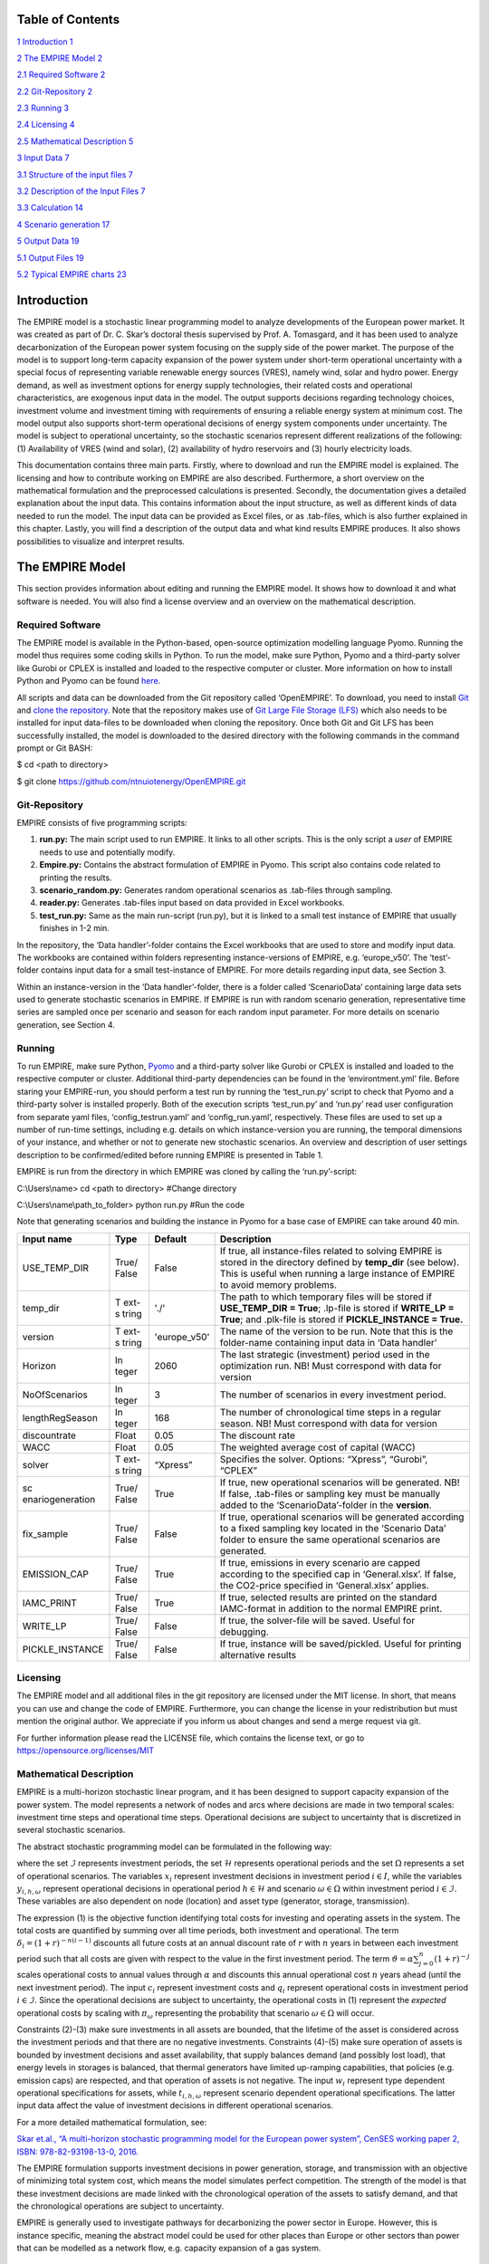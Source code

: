 .. table:: Table 1 Overview of settings in the 'run.py'-script

   +-----------------------------------------------------------------------+
   | .. image:: images/image1.png |
   |    :alt: NTNU – Store norske leksikon                                 |
   |    :width: 1.75972in                                                  |
   |    :height: 0.33429in                                                 |
   |                                                                       |
   | | Documentation and Guidelines:                                       |
   | | Building and running the EMPIRE Model                               |
   +=======================================================================+
   | 05 / 2021                                                             |
   |                                                                       |
   | **The Department of Industrial Economics and Technology Management    |
   | (IØT)**                                                               |
   |                                                                       |
   | **The Norwegian University of Science and Technology (NTNU)**         |
   |                                                                       |
   | | *Compiled by:                                                       |
   |   *\ Stian Backe                                                      |
   | | NTNU                                                                |
   | | Email: stian.backe@ntnu.no                                          |
   |                                                                       |
   | .. image:: images/image2.png |
   |    :width: 5.72302in                                                  |
   |    :height: 4.73082in                                                 |
   +-----------------------------------------------------------------------+

Table of Contents
=================

`1 Introduction <#introduction>`__ `1 <#introduction>`__

`2 The EMPIRE Model <#the-empire-model>`__ `2 <#the-empire-model>`__

`2.1 Required Software <#required-software>`__
`2 <#required-software>`__

`2.2 Git-Repository <#git-repository>`__ `2 <#git-repository>`__

`2.3 Running <#running>`__ `3 <#running>`__

`2.4 Licensing <#licensing>`__ `4 <#licensing>`__

`2.5 Mathematical Description <#mathematical-description>`__
`5 <#mathematical-description>`__

`3 Input Data <#input-data>`__ `7 <#input-data>`__

`3.1 Structure of the input files <#structure-of-the-input-files>`__
`7 <#structure-of-the-input-files>`__

`3.2 Description of the Input Files <#description-of-the-input-files>`__
`7 <#description-of-the-input-files>`__

.. `3.2.1 Sets <#sets>`__ `7 <#sets>`__

.. `3.2.2 Generator <#generator>`__ `8 <#generator>`__

.. `3.2.3 Nodes <#nodes>`__ `10 <#nodes>`__

.. `3.2.4 General <#general>`__ `11 <#general>`__

.. `3.2.5 Storages <#storages>`__ `11 <#storages>`__

.. `3.2.6 Transmission <#transmission>`__ `13 <#transmission>`__

`3.3 Calculation <#calculation>`__ `14 <#calculation>`__

`4 Scenario generation <#scenario-generation>`__
`17 <#scenario-generation>`__

`5 Output Data <#output-data>`__ `19 <#output-data>`__

`5.1 Output Files <#output-files>`__ `19 <#output-files>`__

.. `5.1.1 results_objective.csv <#results_objective.csv>`__
.. `19 <#results_objective.csv>`__

.. `5.1.2
.. results_output_curtailed_prod.csv <#results_output_curtailed_prod.csv>`__
.. `19 <#results_output_curtailed_prod.csv>`__

.. `5.1.3 results_output_EuropePlot.csv <#results_output_europeplot.csv>`__
.. `19 <#results_output_europeplot.csv>`__

.. `5.1.4
.. results_output_EuropeSummary.csv <#results_output_europesummary.csv>`__
.. `20 <#results_output_europesummary.csv>`__

.. `5.1.5 results_output_gen.csv <#results_output_gen.csv>`__
.. `20 <#results_output_gen.csv>`__

.. `5.1.6
.. results_output_Operational.csv <#results_output_operational.csv>`__
.. `21 <#results_output_operational.csv>`__

.. `5.1.7 results_output_stor.csv <#results_output_stor.csv>`__
.. `21 <#results_output_stor.csv>`__

.. `5.1.8
.. results_output_transmision.csv <#results_output_transmision.csv>`__
.. `22 <#results_output_transmision.csv>`__

.. `5.1.9
.. results_output_transmision_operational.csv <#results_output_transmision_operational.csv>`__
.. `22 <#results_output_transmision_operational.csv>`__

`5.2 Typical EMPIRE charts <#typical-empire-charts>`__
`23 <#typical-empire-charts>`__

.. `5.2.1
.. results_output_curtailed_prod.csv <#results_output_curtailed_prod.csv-1>`__
.. `23 <#results_output_curtailed_prod.csv-1>`__

.. `5.2.2
.. results_output_EuropePlot.csv <#results_output_europeplot.csv-1>`__
.. `24 <#results_output_europeplot.csv-1>`__

.. `5.2.3
.. results_output_EuropeSummary.csv <#results_output_europesummary.csv-1>`__
.. `24 <#results_output_europesummary.csv-1>`__

.. `5.2.4
.. results_output_transmision.csv <#results_output_transmision.csv-1>`__
.. `25 <#results_output_transmision.csv-1>`__

Introduction
============

The EMPIRE model is a stochastic linear programming model to analyze
developments of the European power market. It was created as part of Dr.
C. Skar’s doctoral thesis supervised by Prof. A. Tomasgard, and it has
been used to analyze decarbonization of the European power system
focusing on the supply side of the power market. The purpose of the
model is to support long-term capacity expansion of the power system
under short-term operational uncertainty with a special focus of
representing variable renewable energy sources (VRES), namely wind,
solar and hydro power. Energy demand, as well as investment options for
energy supply technologies, their related costs and operational
characteristics, are exogenous input data in the model. The output
supports decisions regarding technology choices, investment volume and
investment timing with requirements of ensuring a reliable energy system
at minimum cost. The model output also supports short-term operational
decisions of energy system components under uncertainty. The model is
subject to operational uncertainty, so the stochastic scenarios
represent different realizations of the following: (1) Availability of
VRES (wind and solar), (2) availability of hydro reservoirs and (3)
hourly electricity loads.

This documentation contains three main parts. Firstly, where to download
and run the EMPIRE model is explained. The licensing and how to
contribute working on EMPIRE are also described. Furthermore, a short
overview on the mathematical formulation and the preprocessed
calculations is presented. Secondly, the documentation gives a detailed
explanation about the input data. This contains information about the
input structure, as well as different kinds of data needed to run the
model. The input data can be provided as Excel files, or as .tab-files,
which is also further explained in this chapter. Lastly, you will find a
description of the output data and what kind results EMPIRE produces. It
also shows possibilities to visualize and interpret results.

The EMPIRE Model
================

This section provides information about editing and running the EMPIRE
model. It shows how to download it and what software is needed. You will
also find a license overview and an overview on the mathematical
description.

Required Software
-----------------

The EMPIRE model is available in the Python-based, open-source
optimization modelling language Pyomo. Running the model thus requires
some coding skills in Python. To run the model, make sure Python, Pyomo
and a third-party solver like Gurobi or CPLEX is installed and loaded to
the respective computer or cluster. More information on how to install
Python and Pyomo can be found
`here <http://www.pyomo.org/installation>`__.

All scripts and data can be downloaded from the Git repository called
‘OpenEMPIRE’. To download, you need to install
`Git <https://git-scm.com/>`__ and `clone the
repository. <https://git-scm.com/book/en/v2/Git-Basics-Getting-a-Git-Repository>`__
Note that the repository makes use of `Git Large File Storage
(LFS) <https://git-lfs.github.com/>`__ which also needs to be installed
for input data-files to be downloaded when cloning the repository. Once
both Git and Git LFS has been successfully installed, the model is
downloaded to the desired directory with the following commands in the
command prompt or Git BASH:

$ cd <path to directory>

$ git clone https://github.com/ntnuiotenergy/OpenEMPIRE.git

Git-Repository
--------------

EMPIRE consists of five programming scripts:

(1) **run.py:** The main script used to run EMPIRE. It links to all
    other scripts. This is the only script a *user* of EMPIRE needs to
    use and potentially modify.

(2) **Empire.py:** Contains the abstract formulation of EMPIRE in Pyomo.
    This script also contains code related to printing the results.

(3) **scenario_random.py:** Generates random operational scenarios as
    .tab-files through sampling.

(4) **reader.py:** Generates .tab-files input based on data provided in
    Excel workbooks.

(5) **test_run.py:** Same as the main run-script (run.py), but it is
    linked to a small test instance of EMPIRE that usually finishes in
    1-2 min.

In the repository, the ‘Data handler’-folder contains the Excel
workbooks that are used to store and modify input data. The workbooks
are contained within folders representing instance-versions of EMPIRE,
e.g. ‘europe_v50’. The ‘test’-folder contains input data for a small
test-instance of EMPIRE. For more details regarding input data, see
Section 3.

Within an instance-version in the ‘Data handler’-folder, there is a
folder called ‘ScenarioData’ containing large data sets used to generate
stochastic scenarios in EMPIRE. If EMPIRE is run with random scenario
generation, representative time series are sampled once per scenario and
season for each random input parameter. For more details on scenario
generation, see Section 4.

Running 
--------

To run EMPIRE, make sure Python,
`Pyomo <http://www.pyomo.org/installation>`__ and a third-party solver
like Gurobi or CPLEX is installed and loaded to the respective computer
or cluster. Additional third-party dependencies can be found in the
‘environtment.yml’ file. Before staring your EMPIRE-run, you should
perform a test run by running the ‘test_run.py’ script to check that
Pyomo and a third-party solver is installed properly. Both of the
execution scripts ‘test_run.py’ and ‘run.py’ read user configuration
from separate yaml files, ‘config_testrun.yaml’ and ‘config_run.yaml’,
respectively. These files are used to set up a number of run-time
settings, including e.g. details on which instance-version you are
running, the temporal dimensions of your instance, and whether or not to
generate new stochastic scenarios. An overview and description of user
settings description to be confirmed/edited before running EMPIRE is
presented in Table 1.

EMPIRE is run from the directory in which EMPIRE was cloned by calling
the ‘run.py’-script:

C:\\Users\\name> cd <path to directory> #Change directory

C:\\Users\\name\\path_to_folder> python run.py #Run the code

Note that generating scenarios and building the instance in Pyomo for a
base case of EMPIRE can take around 40 min.

+------------------+-------+-----------------+-------------------------+
| Input name       | Type  | Default         | Description             |
+==================+=======+=================+=========================+
| USE_TEMP_DIR     | True/ | False           | If true, all            |
|                  | False |                 | instance-files related  |
|                  |       |                 | to solving EMPIRE is    |
|                  |       |                 | stored in the directory |
|                  |       |                 | defined by **temp_dir** |
|                  |       |                 | (see below). This is    |
|                  |       |                 | useful when running a   |
|                  |       |                 | large instance of       |
|                  |       |                 | EMPIRE to avoid memory  |
|                  |       |                 | problems.               |
+------------------+-------+-----------------+-------------------------+
| temp_dir         | T     | './'            | The path to which       |
|                  | ext-s |                 | temporary files will be |
|                  | tring |                 | stored if               |
|                  |       |                 | **USE_TEMP_DIR =        |
|                  |       |                 | True**; .lp-file is     |
|                  |       |                 | stored if **WRITE_LP =  |
|                  |       |                 | True**; and .plk-file   |
|                  |       |                 | is stored if            |
|                  |       |                 | **PICKLE_INSTANCE =     |
|                  |       |                 | True.**                 |
+------------------+-------+-----------------+-------------------------+
| version          | T     | 'europe_v50'    | The name of the version |
|                  | ext-s |                 | to be run. Note that    |
|                  | tring |                 | this is the folder-name |
|                  |       |                 | containing input data   |
|                  |       |                 | in ‘Data handler’       |
+------------------+-------+-----------------+-------------------------+
| Horizon          | In    | 2060            | The last strategic      |
|                  | teger |                 | (investment) period     |
|                  |       |                 | used in the             |
|                  |       |                 | optimization run. NB!   |
|                  |       |                 | Must correspond with    |
|                  |       |                 | data for version        |
+------------------+-------+-----------------+-------------------------+
| NoOfScenarios    | In    | 3               | The number of scenarios |
|                  | teger |                 | in every investment     |
|                  |       |                 | period.                 |
+------------------+-------+-----------------+-------------------------+
| lengthRegSeason  | In    | 168             | The number of           |
|                  | teger |                 | chronological time      |
|                  |       |                 | steps in a regular      |
|                  |       |                 | season. NB! Must        |
|                  |       |                 | correspond with data    |
|                  |       |                 | for version             |
+------------------+-------+-----------------+-------------------------+
| discountrate     | Float | 0.05            | The discount rate       |
+------------------+-------+-----------------+-------------------------+
| WACC             | Float | 0.05            | The weighted average    |
|                  |       |                 | cost of capital (WACC)  |
+------------------+-------+-----------------+-------------------------+
| solver           | T     | “Xpress”        | Specifies the solver.   |
|                  | ext-s |                 | Options: “Xpress”,      |
|                  | tring |                 | “Gurobi”, “CPLEX”       |
+------------------+-------+-----------------+-------------------------+
| sc               | True/ | True            | If true, new            |
| enariogeneration | False |                 | operational scenarios   |
|                  |       |                 | will be generated. NB!  |
|                  |       |                 | If false, .tab-files or |
|                  |       |                 | sampling key must be    |
|                  |       |                 | manually added to the   |
|                  |       |                 | ‘ScenarioData’-folder   |
|                  |       |                 | in the **version**.     |
+------------------+-------+-----------------+-------------------------+
| fix_sample       | True/ | False           | If true, operational    |
|                  | False |                 | scenarios will be       |
|                  |       |                 | generated according to  |
|                  |       |                 | a fixed sampling key    |
|                  |       |                 | located in the          |
|                  |       |                 | ‘Scenario Data’ folder  |
|                  |       |                 | to ensure the same      |
|                  |       |                 | operational scenarios   |
|                  |       |                 | are generated.          |
+------------------+-------+-----------------+-------------------------+
| EMISSION_CAP     | True/ | True            | If true, emissions in   |
|                  | False |                 | every scenario are      |
|                  |       |                 | capped according to the |
|                  |       |                 | specified cap in        |
|                  |       |                 | ‘General.xlsx’. If      |
|                  |       |                 | false, the CO2-price    |
|                  |       |                 | specified in            |
|                  |       |                 | ‘General.xlsx’ applies. |
+------------------+-------+-----------------+-------------------------+
| IAMC_PRINT       | True/ | True            | If true, selected       |
|                  | False |                 | results are printed on  |
|                  |       |                 | the standard            |
|                  |       |                 | IAMC-format in addition |
|                  |       |                 | to the normal EMPIRE    |
|                  |       |                 | print.                  |
+------------------+-------+-----------------+-------------------------+
| WRITE_LP         | True/ | False           | If true, the            |
|                  | False |                 | solver-file will be     |
|                  |       |                 | saved. Useful for       |
|                  |       |                 | debugging.              |
+------------------+-------+-----------------+-------------------------+
| PICKLE_INSTANCE  | True/ | False           | If true, instance will  |
|                  | False |                 | be saved/pickled.       |
|                  |       |                 | Useful for printing     |
|                  |       |                 | alternative results     |
+------------------+-------+-----------------+-------------------------+

Licensing
---------

The EMPIRE model and all additional files in the git repository are
licensed under the MIT license. In short, that means you can use and
change the code of EMPIRE. Furthermore, you can change the license in
your redistribution but must mention the original author. We appreciate
if you inform us about changes and send a merge request via git.

For further information please read the LICENSE file, which contains the
license text, or go to https://opensource.org/licenses/MIT

Mathematical Description
------------------------

EMPIRE is a multi-horizon stochastic linear program, and it has been
designed to support capacity expansion of the power system. The model
represents a network of nodes and arcs where decisions are made in two
temporal scales: investment time steps and operational time steps.
Operational decisions are subject to uncertainty that is discretized in
several stochastic scenarios.

The abstract stochastic programming model can be formulated in the
following way:

.. image:: images/math_description.png
   :width: 6.29861in
   :height: 2.02986in

where the set :math:`\mathcal{I}` represents investment periods, the set
:math:`\mathcal{H}` represents operational periods and the set
:math:`\Omega` represents a set of operational scenarios. The variables
:math:`x_{i}` represent investment decisions in investment period
:math:`i \in I`, while the variables :math:`y_{i,h,\omega}` represent
operational decisions in operational period :math:`h \in \mathcal{H}`
and scenario :math:`\omega \in \Omega` within investment period
:math:`i \in \mathcal{I}`. These variables are also dependent on node
(location) and asset type (generator, storage, transmission).

The expression (1) is the objective function identifying total costs for
investing and operating assets in the system. The total costs are
quantified by summing over all time periods, both investment and
operational. The term :math:`\delta_{i} = (1 + r)^{- n(i - 1)}`
discounts all future costs at an annual discount rate of :math:`r` with
:math:`n` years in between each investment period such that all costs
are given with respect to the value in the first investment period. The
term :math:`\vartheta = \alpha\sum_{j = 0}^{n}(1 + r)^{- j}` scales
operational costs to annual values through :math:`\alpha` and discounts
this annual operational cost :math:`n` years ahead (until the next
investment period). The input :math:`c_{i}` represent investment costs
and :math:`q_{i}` represent operational costs in investment period
:math:`i \in \mathcal{I}`. Since the operational decisions are subject
to uncertainty, the operational costs in (1) represent the *expected*
operational costs by scaling with :math:`\pi_{\omega}` representing the
probability that scenario :math:`\omega \in \Omega` will occur.

Constraints (2)-(3) make sure investments in all assets are bounded,
that the lifetime of the asset is considered across the investment
periods and that there are no negative investments. Constraints (4)-(5)
make sure operation of assets is bounded by investment decisions and
asset availability, that supply balances demand (and possibly lost
load), that energy levels in storages is balanced, that thermal
generators have limited up-ramping capabilities, that policies (e.g.
emission caps) are respected, and that operation of assets is not
negative. The input :math:`w_{i}` represent type dependent operational
specifications for assets, while :math:`t_{i,h,\omega}` represent
scenario dependent operational specifications. The latter input data
affect the value of investment decisions in different operational
scenarios.

For a more detailed mathematical formulation, see:

`Skar et.al., “A multi-horizon stochastic programming model for the
European power system”, CenSES working paper 2, ISBN: 978-82-93198-13-0,
2016. <https://www.ntnu.no/documents/7414984/202064323/1_Skar_ferdig.pdf/855f0c3c-81db-440d-9f76-cfd91af0d6f0>`__

The EMPIRE formulation supports investment decisions in power
generation, storage, and transmission with an objective of minimizing
total system cost, which means the model simulates perfect competition.
The strength of the model is that these investment decisions are made
linked with the chronological operation of the assets to satisfy demand,
and that the chronological operations are subject to uncertainty.

EMPIRE is generally used to investigate pathways for decarbonizing the
power sector in Europe. However, this is instance specific, meaning the
abstract model could be used for other places than Europe or other
sectors than power that can be modelled as a network flow, e.g. capacity
expansion of a gas system.

Input Data
==========

The EMPIRE Model reads .tab-files, which provide all needed sets and
input data. For editing and storing the data, excel-files are used.

There are seven excel-files in total of which six contain indexed input
data and one is to provide the indices/sets. The excel-files are sorted
by the following categories: General data, generation data, country/node
data, set/index data, transmission data, and storage data. These files
contain multiple tables regarding for example investment costs and
initial capacity. In the following, the content of the excel-files is
described. The general structure of all files is given before each file
and its content is presented.

Structure of the input files
----------------------------

We differentiate the structure of the data files and the set/index file.
The difference between these two file types is that the data files have
indices while the set file defines the indices. Every excel-file
contains multiple worksheets. In every sheet, there is one data table
and some additional data.

For the data files, the first row in every sheet is for the source, i.e.
where the data is from. The second row provides a brief description of
the data and its role in EMPIRE. The rows beneath contain the table with
header and values. Therefore, the tables have the structure like the
table beneath with N index columns and a value column:

+-----------------------+-------+------------------------+------------+
| Source                |       |                        |            |
+=======================+=======+========================+============+
| Description           |       |                        |            |
+-----------------------+-------+------------------------+------------+
| Column Name 1         | (…)   | Column Name N          | Value      |
+-----------------------+-------+------------------------+------------+
| Index 1.1             | (…)   | Index N.1              | value 1    |
+-----------------------+-------+------------------------+------------+
| Index 1.2             | (…)   | Index N.2              | value 2    |
+-----------------------+-------+------------------------+------------+

For the set/index files, the sheets are separated by groups. There are
two different kinds of sheets. In the first kind, columns are filled
with the sets/indices, and there are no source or description rows.
Every sheet contains a group and every column a type of this group (e.g.
group ‘Generator’ with categories of generator types). The other kind of
set/index sheets contain tuples defining subsets or sets with double
index, e.g. transmission connections between countries.

Description of the Input Files
------------------------------

Sets
~~~~

The set file contains indices for parameters and variables used in the
model. Each sheet contains a group of sets/indices or double index sets.
One can add values to these columns to expand the dimensions of an
instance. Indices defined here must be consistent with the other data
files or the user input in the ‘run.py’-script.

In the following, the five different groups of sets/indices and a short
description of them is given:

-  **Nodes**

   This sheet contains one column. The name of the column is ‘Node’ and
   it contains all countries that are used in the model

-  **Storage**

   This sheet contains two columns:

   -  **Storage:** All types of storages.

   -  **Dependent Storage:** Storage types where charging/discharging
      capacity is dependent on the energy storage capacity

-  **Technology**

   This sheet contains all the technology groups for generators in one
   column. The technology groups are used to put resource restrictions
   on generator types using the same resource.

-  **Generators**

   This sheet contains all types of generators that can be used in the
   model. They may rely on the same technology.

   -  **Generator:** All types of used generators.

   -  **Hydro Generator:** All generators using hydro power.

   -  **Hydro Generator with Reservoir:** All generators using hydro
      power that can be regulated.

   -  **Thermal Generators:** All generators incinerating fuel to
      produce electricity. These generators are subject to ramping
      constraints.

-  **Line Type**

   This sheet contains different transmission line types in one column

..

   Additionally, there are sheets for defining double index sets. Each
   sheet contains two or three columns:

-  **Storage at Nodes:** Available storages per country

-  **Directional Lines:** Existing/possible connections between
   countries

-  **Line Type of Directional Lines:** Define the line type of the
   transmission connections

-  **Generators of Node:** Available generators per country

-  **Generators of Technologies:** Categorize generator type by
   technology (resource)

Generator
~~~~~~~~~

The file ‘Generator.xlsx’ contains different data regarding the
generator technologies:

-  **Capital Costs**

   *Source:* `PRIMES
   2018 <https://ec.europa.eu/energy/sites/ener/files/documents/2018_06_27_technology_pathways_-_finalreportmain2.pdf>`__

   -  Capital costs per kW of all generator types in all investment
      periods in three columns:

      -  Index: Generator type

      -  Index: Period

      -  Value: Total capital costs in EUR per kW (default: 0)

-  **Fixed OM Costs**

   *Source:* `PRIMES
   2018 <https://ec.europa.eu/energy/sites/ener/files/documents/2018_06_27_technology_pathways_-_finalreportmain2.pdf>`__

   -  Fixed annual operation and maintenance costs for generator
      technologies in EUR per kW-year in three columns:

      -  Index: Generator type

      -  Index: Period

      -  Value: Fixed OM Costs in EUR per kW (default: 0)

-  **Variable OM Costs**

   *Source:* `PRIMES
   2018 <https://ec.europa.eu/energy/sites/ener/files/documents/2018_06_27_technology_pathways_-_finalreportmain2.pdf>`__

   -  Operation dependent operation and maintenance costs for generator
      types in EUR per MWh/h in three columns:

      -  Index: Generator type

      -  Index: Period

      -  Value: Variable OM Costs in EUR per MWh (default: 0)

-  **Fuel Costs**

   *Source:* `EC decarbonisation scenario
   2016 <https://doi.org/10.1016/j.esr.2018.06.009>`__

   -  Period dependent fuel costs for generator types in EUR per GJ in
      three columns:

      -  Index: Generator Technology

      -  Index: Period

      -  Value: Fuel Costs in EUR per GJ (default: 0)

-  **CCS Costs TS Variable**

   *Source:* `Zero Emission Platform
   (ZEP) <https://www.etipbioenergy.eu/supporting-initiatives-and-platforms/related-european-technology-platforms-and-jtis/zero-emissions-platform>`__

   -  Costs of transporting and storing captured CO2 in EUR per
      tonCO2eq. in two columns:

      -  Index: Period

      -  Value: CCS TS costs in euro per tCO2 (default: 0)

-  **Efficiency**

   *Source:* `PRIMES
   2018 <https://ec.europa.eu/energy/sites/ener/files/documents/2018_06_27_technology_pathways_-_finalreportmain2.pdf>`__

   -  Efficiency of converting fuel to electricity for generator types
      in each period in three columns:

      -  Index: Generator type

      -  Index: Period

      -  Value: Generator Efficiency in MWh-electricity per MWh-fuel
         (default: 1)

-  **Ref Initial Cap**

   *Source:* `Statistical factsheet 2018
   (ENTSO-E) <https://eepublicdownloads.azureedge.net/clean-documents/Publications/Statistics/Factsheet/entsoe_sfs2018_web.pdf>`__

   -  The capacity in the reference investment period in three columns:

      -  Index: Node

      -  Index: Generator type

      -  Value: Generator Reference Initial Capacity in MW (default: 0)

-  **Scale Factor Initial Cap**

   *Source: JCR 2009*

   -  The share of capacity that retired compared to the reference
      period in three columns (value = 0 means no retirement of Ref
      Initial Cap):

      -  Index: Generator Technology

      -  Index: Period

      -  Value: Generator Retirement Factor Initial Capacity (default:
         0)

-  **Initial Capacity**

   **(NB! Set to default (0) when using ‘Ref Initial Cap’ and ‘Scale
   Factor Initial Cap’)**

   -  The initial capacity in all investment periods in four columns:

      -  Index: Node

      -  Index: Generator type

      -  Index: Period

      -  Value: Generator initial Capacity in MW (default: 0)

-  **Maximum Built Capacity**

   -  Use to restrict the capacity expansion of certain technologies.
      The generation capacity that can maximally be built in an
      investment period for any country in four columns:

      -  Index: Node

      -  Index: Technology **(NB! Technology, NOT generator type)**

      -  Index: Period

      -  Value: Maximum Built Capacity in MW (default: 500 000)

-  **Maximum Installation Capacity**

   *Source: National Renewable Energy Action Plan (NREAP), Eurelectric,
   ENTSO-E + more (see workbook)*

   -  The maximum capacity that can exist of a generator technology
      (resource limit) in any country or investment period in three
      columns:

      -  Index: Node

      -  Index: Technology **(NB! Technology, NOT generator type)**

      -  Value: Maximum Installed Capacity in MW (default: 0)

-  **Ramp Rate**

   *Source: IEA, NEA*

   -  The maximum change of output from one hour to the next hour for
      thermal generators in two columns:

      -  Index: Thermal Generator

      -  Value: Ramp Rate (default: 0)

-  **Generator Availability**

   **(NB! Set to default (0) when the generator have stochastic
   availability)**

   *Source: IEA, NEA*

   -  The availability factor as a share of installed capacity for all
      defined generators in two columns:

      -  Index: Generator

      -  Value: Availability (default: 0)

-  **CO2 Content**

   *Source:*
   `IPCC <https://www.ipcc-nggip.iges.or.jp/public/2006gl/pdf/2_Volume2/V2_2_Ch2_Stationary_Combustion.pdf>`__

   -  The CO2 intensity of generator type depending on fuel in two
      columns:

      -  Index: Generator type

      -  Value: CO2 Content in tCO2/GJ (default: 0)

-  **Lifetime**

   *Source:* `PRIMES
   2018 <https://ec.europa.eu/energy/sites/ener/files/documents/2018_06_27_technology_pathways_-_finalreportmain2.pdf>`__

   -  The lifetime of a generator type in years in two columns:

      -  Index: Generator type

      -  Value: Lifetime in years (default: 0)

Nodes
~~~~~

The file ‘Node.xlsx’ contains the data specific to all specified
countries:

-  **Electric Annual Demand**

   *Source:* `EC decarbonisation scenario
   2016 <https://doi.org/10.1016/j.esr.2018.06.009>`__ *+ NVE*

   -  The annual demand in nodes used to adjust hourly load profiles for
      future investment periods in three columns:

      -  Index: Node

      -  Index: Period

      -  Value: Annual electric demand in MWh (default: 0)

-  **Node Lost Load Cost**

   *Source:* `London School of
   Economics <https://www.ofgem.gov.uk/ofgem-publications/82293/london-economics-value-lost-load-electricity-gbpdf>`__

   -  The cost of not generating electricity in an hour in three
      columns:

      -  Index: Node

      -  Index: Period

      -  Value: Node Lost Load Cost in EUR (default: 22 000)

-  **Hydro Generator Maximum Annual Production**

   *Source: National Renewable Energy Action Plan (NREAP) from EEA,
   ENSTO-E, Eurelectric*

   -  The maximum production of all regulated hydro generators in a
      country per year in two columns:

      -  Index: Node

      -  Value: Max production in MWh

General
~~~~~~~

The file ‘General.xlsx’ contains the scale factor for all seasons and
data related to emission policies:

-  **Season Scale**

   -  The scaling of each representative season to add up to a full year
      in two columns:

      -  Index: Season

      -  Value: Season Scale (default: 1)

-  **CO2 Cap**

   **(NB! If EMISSION_CAP = True)**

   *Source:* `A Clean Planet for all - A European strategic long-term
   vision for a prosperous, modern, competitive and climate neutral
   economy <https://ec.europa.eu/clima/policies/strategies/2050_en>`__

   -  The maximum allowed annual emissions for all countries combined in
      any scenario of an investment period in two columns:

      -  Index: Period

      -  Value: CO2 Cap in Mton CO2 per year (default: 5 000)

-  **CO2 Price**

   **(NB! If EMISSION_CAP = False)**

   *Source:* `EC decarbonisation scenario
   2016 <https://doi.org/10.1016/j.esr.2018.06.009>`__

   -  The assumed CO2 price adding to the operational costs of CO2
      emitting generators in two columns:

      -  Index: Period

      -  Value: CO2 price in EUR per tCO2 (default: 0)

Storages
~~~~~~~~

The file ‘Storage.xlsx’ contains data regarding the storage
technologies:

-  **Power Initial Capacity**

   *Source:* `Statistical factsheet 2018
   (ENTSO-E) <https://eepublicdownloads.azureedge.net/clean-documents/Publications/Statistics/Factsheet/entsoe_sfs2018_web.pdf>`__

   -  The initial capacity of charging/discharging storage capacity for
      a period in four columns:

      -  Index: Nodes

      -  Index: Storage Types

      -  Index: Period

      -  Value: Initial Capacity in MW (default: 0)

-  **Power Capital Costs**

   *Source: Battery cost medish (Cole et al 2016)*

   -  The capital cost for investing in charging/discharging storage
      capacity in three columns:

      -  Index: Storage Type

      -  Index: Period

      -  Value: Capital Cost in Euro per kW (default: 0)

-  **Power Fixed OM Costs**

   *Source: Battery cost medish (Cole et al 2016)*

   -  The fixed operation and maintenance cost for investing in
      charging/discharging storage capacity in three columns:

      -  Index: Storage Type

      -  Index: Period

      -  Value: Fixed OM Costs in Euro per kW (default: 0)

-  **Power Max Built Capacity**

   -  The maximum capacity of charging/discharging storage capacity that
      can be built in a period in four columns:

      -  Index: Nodes

      -  Index: Storage Types

      -  Index: Period

      -  Value: Max Built Capacity in MW (default: 500 000)

-  **Power Max Installed Capacity**

   *Source: Eurelectric, ISO, ENTSO-E, ZEP (+50% of installed capacity)*

   -  The maximum installed charging/discharging storage capacity in any
      period in three columns:

      -  Index: Nodes

      -  Index: Storage Types

      -  Value: Max installed Capacity in MW (default: 0)

-  **Energy Capital Costs**

   *Source: Battery cost medish (Cole et al 2016)*

   -  The capital cost for investing in energy storage capacity in three
      columns:

      -  Index: Storage Type

      -  Index: Period

      -  Value: Capital Cost in EUR per kWh (default: 0)

-  **Energy Fixed OM Costs**

   *Source: Battery cost medish (Cole et al 2016)*

   -  The fixed operation and maintenance cost for investing in energy
      storage capacity in three columns:

      -  Index: Storage Type

      -  Index: Period

      -  Value: Fixed OM Costs in EUR per kWh (default: 0)

-  **Energy Initial Capacity**

   *Source: Eurelectric, ISO, ENTSO-E, ZEP*

   -  The initial energy storages capacity in a period in four columns:

      -  Index: Nodes

      -  Index: Storage Types

      -  Index: Period

      -  Value: Initial Capacity in MWh (default: 0)

-  **Energy max Built Capacity**

   -  The maximum energy storage capacity that can be built in a period
      in four columns:

      -  Index: Nodes

      -  Index: Storage Types

      -  Index: Period

      -  Value: Max Built Capacity in MWh (default: 500 000)

-  **Energy Max Installed Capacity**

   *Source: Eurelectric: 'Hydro in Europe: Powering Renewables' (+10% of
   existing capacity)*

   -  The maximum installed energy storage capacity in any period in
      three columns:

      -  Index: Nodes

      -  Index: Storage Types

      -  Value: Max installed Capacity in MWh (default: 0)

-  **Storage Initial Energy Level**

   -  The initial energy level of a storage as a percentage of the
      installed energy capacity in two columns:

      -  Index: Storage Type

      -  Value: Initial Energy Level as percentage of Installed Energy
         Capacity (default: 0)

-  **Storage Charge Efficiency**

   -  The efficiency of charging a storage (non-spillage during
      charging) in two columns:

      -  Index: Storage Type

      -  Value: Storage Charging Efficiency (default: 1)

-  **Storage Discharge Efficiency**

   -  The efficiency of discharging a storage (non-spillage during
      discharging) in two columns:

      -  Index: Storage Type

      -  Value: Storage Discharging Efficiency (default: 1)

-  **Storage Power to Energy**

   -  The required ratio between installed power and energy storage for
      dependent storage in two columns:

      -  Index: Dependent Storage Type

      -  Value: Storage Ratio (default: 1)

-  **Storage Bleed Efficiency**

   -  The hourly percentage of spillage (self-discharge) in two columns
      (value = 1 means no self-discharge):

      -  Index: Storage Type

      -  Value: Storage Bleed Efficiency (default: 1)

-  **Lifetime**

   *Source: Battery cost medish (Cole et al 2016)*

   -  Lifetime of storage types in years in two columns:

      -  Index: Storage Type

      -  Value: Lifetime in years (default: 0)

Transmission
~~~~~~~~~~~~

The file ‘Transmission.xlsx’ contains the data specific to all
transmission connections between countries:

-  **Line Efficiency**

   -  The percentage of transmission that reaches destination in any
      time step in three columns:

      -  Index: From Node

      -  Index: To Node

      -  Value: Line Efficiency (default: 0.97)

-  **Max Install Capacity**

   *Source: ENTSO-E*

   -  The maximum allowed capacity of transmission between nodes in the
      given investment period in four columns:

      -  Index: From Node

      -  Index: To Node

      -  Index: Period

      -  Value: Max Install Capacity in MW (default: 0)

-  **Maximum Built Capacity**

   *Source: Distances defined by map (approx cog, normalized st BE-NL is
   175)*

   -  The maximum transmission capacity that can be built in a period in
      four columns:

      -  Index: From Node

      -  Index: To Node

      -  Index: Period

      -  Value: Transmission Maximum Built Capacity in MW (default: 0)

-  **Length**

   -  The length of net transfer capacity between two nodes in three
      columns:

      -  Index: From Node

      -  Index: To Node

      -  Value: Line length in km (default: 0)

-  **Line Type Capital Costs**

   *Source: A scenario analysis for an optimal RES integration into the
   European transmission grid up to 2050*

   -  This sheet contains the cost per MW-km of investing in a
      transmission with a given line type in three columns:

      -  Index: Line Type

      -  Index: Period

      -  Value: Type Capital Costs in EUR per MW-km (default: 0)

-  **Line Type Fixed OM Cost**

   *Source: Assumed 5 % of capital cost (see Type Capital Cost)*

   -  The cost for operation and maintenance of transmission line types
      in three columns:

      -  Index: Line Type

      -  Index Period

      -  Value: Fixed OM Cost in EUR per MW (default: 0)

-  **Initial Capacity**

   *Source: SUSPLAN, ENTSO-E*

   -  The initial transmission capacity in a period in four columns:

      -  Index: From Node

      -  Index: To Node

      -  Index: Period

      -  Value: Transmission Initial Capacity in MW (default: 0)

-  **Lifetime**

   -  The lifetime of transmission Lines in years in three columns:

      -  Index: From Node

      -  Index: To Node

      -  Value: Lifetime in years (default: 40)

Calculation
-----------

Before building the model, calculations are performed with parts of the
input data. The calculation procedures are part of the
‘Empire.py’-script. The most relevant functions are described here to
explain how to the final input data is calculated\ *.*

-  **prepSceProbab_rule**

   Calculates an equiprobable scenario probability depending on the
   number of scenarios, :math:`|\Omega|`, per investment period:

.. math:: \pi_{\omega} = \frac{1}{|\Omega|}

-  **prepInvCost_rule**

   Calculates investment costs, :math:`{InvCost}_{p,a}`, per MW for
   generation-, storage-, or transmission asset :math:`a` in
   period\ :math:`\ p`:

.. math:: {InvCost}_{p,a} = \frac{1 - (1 + \delta)^{- min\left( \tau\left( |P| - p + 1 \right),\ \ \ L_{a} \right)}}{1 - \frac{1}{1 + \delta}}{AnnualCost}_{p,a} \bullet 1000

Where:

.. math:: {AnnualCost}_{p,a} = \frac{WACC}{1 - (1 + WACC)^{- L_{a}}}CapCost_{p,a} + FixOMCost_{p,a}

In the :math:`{InvCost}_{p,a}` calculation, :math:`\delta` is the
discount rate, :math:`\tau` is the number of leap years in between each
investment period, :math:`|P|` is the total number of investment
periods, and :math:`L_{a}` is the lifetime of the asset in years. Note
that the discount term makes sure investment costs are not paid for
asset lifetime that is not considered by the model horizon :math:`|P|`.
The :math:`CapCost_{p,a}` for any transmission connection is also scaled
with its length.

For CCS generators, additional fixed transportation- and storage costs,
:math:`{FixT\& SCost}_{p,a}`, apply to the investment costs to ensure
the handling of the captured CO2:

.. math:: {AnnualCostCCS}_{p,a} = {AnnualCost}_{p,a} + {FixT\& SCost}_{p,a} \bullet {CO2Rem}_{p,a} \bullet \frac{3.6 \bullet {CO2}_{p,a}}{\varepsilon_{a}}

In the :math:`{AnnualCostCCS}_{p,a}` calculation, :math:`{CO2Rem}_{p,a}`
is the fraction of CO2 removed by CCS generator :math:`a`,
:math:`{CO2}_{p,a}` is the CO2 factor in tCO2/GJ (there is 3.6 GJ/MWh),
and :math:`\varepsilon_{a}` is the fuel conversion efficiency of the
generator.

-  **prepOperationalCostGen_rule**

   Calculates the generator operational costs, :math:`{OpCost}_{p,g}`,
   for generator :math:`g` in period :math:`p`:

.. math:: {OpCost}_{p,g} = VarOMCost_{g} + \frac{3.6}{\varepsilon_{g}}\left( FuelCost_{p,g} \right)

Where :math:`VarOMCost_{g}` is the variable operation and maintenance
cost of the generator, :math:`\varepsilon_{g}` is the fuel efficiency of
the generator,\ :math:`\ FuelCost_{p,g}` is the fuel cost in EUR/GJ
(there is 3.6 GJ/MWh).

If **EMISSION_CAP=False**, CO2 costs also apply:

.. math:: {OpCostCO2}_{p,g} = {OpCost}_{p,g} + {\frac{3.6}{\varepsilon_{g}}(CO2}_{p,g} \bullet {CO2Price}_{p,g})

where :math:`{CO2}_{p,a}` is the CO2 factor in tCO2/GJ, and
:math:`{CO2Price}_{p,g}` is the CO2 price in EUR/tCO2.

For CCS generators, additional costs for handling transportation- and
storage of CO2, :math:`{VarT\& SCost}_{p,g},\ `\ apply:

.. math:: {OpCostCCS}_{p,g} = {OpCost}_{p,g} + {\frac{3.6}{\varepsilon_{g}}((1 - {CO2Rem}_{p,g}) \bullet CO2}_{p,g} \bullet {CO2Price}_{p,g}

.. math:: + \ {CO2Rem}_{p,g} \bullet {{CO2}_{p,g} \bullet VarT\& SCost}_{p,g})

-  **prepInitialCapacityNodeGen_rule**

   Calculates initial capacity, :math:`InitCap_{n,g,p}`, of generator
   type :math:`g` in node :math:`n` and period :math:`p`:

.. math:: InitCap_{n,g,p} = RefInitCap_{n,g}(1 - ScaleInitCap_{n,g,p})

Where :math:`RefInitCap_{n,g}` is the reference initial capacity and
:math:`ScaleInitCap_{n,g,p}` is the share of the reference initial
capacity that has retired in that period.

-  **prepSload_rule**

   Calculates the future electricity load,
   :math:`\xi_{n,h,i,\omega}^{\text{load}}`, in node :math:`n`,
   operational time step :math:`h`, scenario :math:`\omega`, and period
   :math:`i`:

.. math:: \xi_{n,h,i,\omega}^{\text{load}} = \xi_{n,h,1,\omega}^{\text{load}} - \xi_{n,1,\omega}^{\text{load,avg}} + \xi_{n,i}^{\text{dem,avg}}

Where :math:`\xi_{n,h,1,\omega}^{\text{load}}` is the reference load,
:math:`\xi_{n,1,\omega}^{\text{load,avg}}` is the average reference load
for all operational time steps in scenario :math:`\omega` and period
:math:`i`, and :math:`\xi_{n,i}^{\text{dem,avg}}` is the average demand
per operational time step based on the future estimate for annual
electricity demand (see Section 3.2.3).

Scenario generation
===================

This section explains the scenario generation routine implemented for
the OpenEMPIRE. The routine is written in the
‘scenario_random.py’-script, and it samples chronological time steps
from the raw data in the ‘ScenarioData’ folder in the version-folder in
the ‘Data handling’ folder for the version to be solved. The routine is
activated by choosing **scenariogeneration = True** in the
‘run.py’-script.

The scenario generation routine works as follows:

.. image:: images/algo.png
   :width: 5.26012in
   :height: 6.22979in

There are six stochastic processes that are realized in each scenario
generated by the scenario generation routine:

-  The hourly availability of solar, wind onshore, wind offshore, and
   hydro run-of-river plants (four processes)

-  The seasonal availability of hydro regulated (one process)

-  The electric load profile (one process)

The six processes have a new realization for every operational time
step, every investment period, every node, and every scenario. The new
realizations are ensured by randomly picking a year to sample data for
the stochastic processes. Hours are also picked random within the random
year to construct representative time periods. There are more data for
solar and wind than for load and hydro, hence the random year selection
is separate for solar and wind (three stochastic processes) and hydro
and load (three stochastic processes).

Prior to the sampling, the scenario generation routine makes four equal
partitions of each year (three months each), and each partition
represents a regular season that is realized for every scenario. Each
regular season has a duration of one complete week, i.e.
:math:`7 \bullet 24 = 168` representative hours.

In addition, there are two peak seasons, peak1 and peak2, that are also
part of every scenario. The first season is sampled based on the highest
combined load of all nodes in the randomly selected year. The second
season is sampled based on the highest load of a single node in the
randomly selected year. Since there is a limited number of years to
sample from, peak seasons are likely to be the same in different
scenarios and investment periods.

Output Data
===========

Output Files
------------

EMPIRE’s standard output encompasses nine .csv files Each file contains
one or several tables with figures ordered by indices, e.g. year,
technology, country, etc. This section describes the content of the
result files.

results_objective.csv
~~~~~~~~~~~~~~~~~~~~~

Prints the objective function value. Also available in the logfile.

results_output_curtailed_prod.csv
~~~~~~~~~~~~~~~~~~~~~~~~~~~~~~~~~

Curtailed production shows the expected amount of curtailed energy from
variable renewable energy sources per year in GWh in four columns:

-  Index: Node

-  Index: RESGeneratorType

-  Index: Period

-  Value: ExpectedAnnualCurtailment_GWh

results_output_EuropePlot.csv
~~~~~~~~~~~~~~~~~~~~~~~~~~~~~

Results for purposes of easy and fast visualization. There are five
tables in this file:

-  *genInstalledCap_MW*

   Installed capacity for the whole Europe, per investment period and
   generator type:

   -  Rows: Period

   -  Columns: Generator types

   -  Value: Installed Capacity in MW for all nodes

-  *genExpectedAnnualProduction_GWh*

   Expected annual energy production for the whole Europe, per
   investment period and generator type:

-  Rows: Period

-  Columns: Generator types

-  Value: Expected annual electricity output in GWh for all nodes

-  *storPWInstalledCap_MW*

   Installed storage capacityfor the whole Europe, per investment period
   and storage type:

   -  Rows: Period

   -  Columns: Storage types

   -  Value: Installed charging/discharging capacity in MW for all nodes

-  *storENInstalledCap_MW*

   Installed energy storage capacity for the whole Europe, per
   investment period and storage type:

   -  Rows: Period

   -  Columns: Storage types

   -  Value: Installed energy storage capacity in MW for all nodes

-  *storExpectedAnnualDischarge_GWh*

   Expected annual storage discharge for the whole Europe, per
   investment period and storage type:

   -  Rows: Period

   -  Columns: Storage types

-  Value: Expected annual discharge volume in GWh for all nodes

results_output_EuropeSummary.csv
~~~~~~~~~~~~~~~~~~~~~~~~~~~~~~~~

Results for Europe as a whole. There are three tables:

-  *Europe-wide general values per year scenario:*

   -  Index: Period

   -  Index: Scenario

   -  Value: Annual CO2emissions in Tons

   -  Value: CO2 shadow price in EUR/ton (if EMISSION_CAP=True)

   -  Value: CO2 cap in Tons

   -  Value: Total annual generation in GWh

   -  Value: Average CO2-factor in ton/MWh

   -  Value: Average undiscounted hourly electricity price in EUR/MWh

   -  Value: Annual curtailment of solar, wind, and hydro run-of-river
      in GWh

   -  Value: Annual losses from storage handling in GWh

   -  Value: Annual losses from transmission in GWh

-  *Europe-wide generation values per year and type:*

   -  Index: Generator type

   -  Index: Period

   -  Value: Capacity built over the investment period in MW

   -  Value: Capacity installed in the investment period in MW

   -  Value: Discounted investment cost in EUR/MW

   -  Value: Expected annual production in GWh

-  *Europe-wide storage values per year and type:*

   -  Index: Storage type

   -  Index: Period

   -  Value: Charging/discharging capacity built over the investment
      period in MW

   -  Value: Charging/discharging capacity installed in the investment
      period in MW

   -  Value: Energy storage capacity built over the investment period in
      MW

   -  Value: Energy storage capacity installed in the investment period
      in MW

   -  Value: Discounted investment cost in EUR/MW-MWh

   -  Value: Expected annual discharge in GWh

results_output_gen.csv
~~~~~~~~~~~~~~~~~~~~~~

Results for generation by country, type, and year:

-  Index: Node

-  Index: Generator type

-  Index: Period

-  Value: Capacity built in the node over the investment period in MW

-  Value: Capacity installed in the node in the investment period in MW

-  Value: Discounted investment cost in EUR/MW

-  Value: Expected annual production in the node in GWh

results_output_Operational.csv
~~~~~~~~~~~~~~~~~~~~~~~~~~~~~~

Results on the hourly dispatch of electricity among all the nodes,
periods, and scenarios:

-  Index: Node

-  Index: Period

-  Index: Scenario

-  Index: Season

-  Index: Hour

-  Value: All generation in MWh/h

-  Value: Original load in MWh/h

-  Value: Load after considering storage and transmission handling in
   MWh/h

-  Value: Production from ‘generator 1’ in MWh/h

-  Value: Production from ‘generator 2’ in MWh/h

-  (…)

-  Value: Production from ‘generator N’ in MWh/h

-  Value: Charging of all storage in the node in MWh/h

-  Value: Discharging of all storage in the node in MWh/h

-  Value: Energy stored in all storage in the node in MWh

-  Value: Losses from storage handling in MWh/h

-  Value: Sum of transmission out of the node in MWh/h

-  Value: Sum of transmission into the node in MWh/h

-  Value: Losses from transmission in MWh/h

-  Value: Load shed in MWh/h

-  Value: Undiscounted hourly shadow price of electricity in EUR/MWh/h

-  Value: Average CO2 intensity on the production in the node in
   kgCO2/MWh

results_output_stor.csv
~~~~~~~~~~~~~~~~~~~~~~~

Results for storage by country, type, and year:

-  Index: Node

-  Index: Storage type

-  Index: Period

-  Value: Charging/discharging capacity built in the node over the
   investment period in MW

-  Value: Charging/discharging capacity installed in the node in the
   investment period in MW

-  Value: Energy storage capacity built in the node over the investment
   period in MW

-  Value: Energy storage capacity installed in the node in the
   investment period in MW

-  Value: Discounted investment cost in EUR/MW-MWh

-  Value: Expected annual discharge in the node in GWh

-  Value: Expected annual storage handling losses in GWh

results_output_transmision.csv
~~~~~~~~~~~~~~~~~~~~~~~~~~~~~~

Results for transmission by transmission connection and year:

-  Index: Node 1

-  Index: Node 2

-  Index: Period

-  Value: Capacity built in the transmission link over the investment
   period in MW

-  Value: Capacity installed in the transmission link in the investment
   period in MW

-  Value: Discounted investment cost in EUR/MW

-  Value: Expected annual transmission volume in GWh

-  Value: Expected annual transmission losses in GWh

results_output_transmision_operational.csv
~~~~~~~~~~~~~~~~~~~~~~~~~~~~~~~~~~~~~~~~~~

Results on the hourly dispatch of transmission links among all the
nodes, periods, and scenarios:

-  Index: Node 1

-  Index: Node 2

-  Index: Period

-  Index: Season

-  Index: Scenario

-  Index: Hour

-  Value: Transmission received from Node 1 to Node 2

-  Value: Transmission losses from Node 1 to Node 2

Typical EMPIRE charts
---------------------

From most of the output files, meaningful charts can be created. Typical
charts for most files are below.

.. _results_output_curtailed_prod.csv-1:

results_output_curtailed_prod.csv
~~~~~~~~~~~~~~~~~~~~~~~~~~~~~~~~~

.. image:: images/image6.png
   :width: 7.12708in
   :height: 8.35417in

.. _results_output_europeplot.csv-1:

results_output_EuropePlot.csv
~~~~~~~~~~~~~~~~~~~~~~~~~~~~~

.. image:: images/image7.png
   :width: 6.30069in
   :height: 4.62708in

.. _results_output_europesummary.csv-1:

results_output_EuropeSummary.csv
~~~~~~~~~~~~~~~~~~~~~~~~~~~~~~~~

.. image:: images/image8.png
   :width: 6.04722in
   :height: 3.94722in

.. _results_output_transmision.csv-1:

results_output_transmision.csv
~~~~~~~~~~~~~~~~~~~~~~~~~~~~~~

EMPIRE can provide the necessary data to geographically plot the
intra-European energy transmission paths and capacities. In the figure
below, each transmission link has its own thickness equivalent to the
expected annual capacity expansion for all investment periods.

.. image:: images/results_transmission.png
   :width: 6.29861in
   :height: 6.06042in
